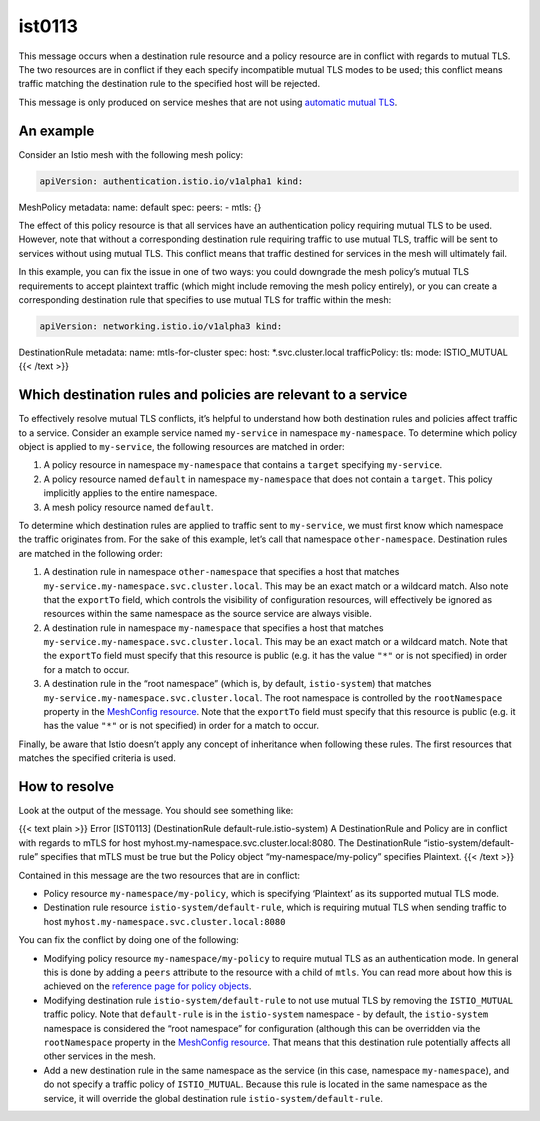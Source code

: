 ist0113
===========

This message occurs when a destination rule resource and a policy
resource are in conflict with regards to mutual TLS. The two resources
are in conflict if they each specify incompatible mutual TLS modes to be
used; this conflict means traffic matching the destination rule to the
specified host will be rejected.

This message is only produced on service meshes that are not using
`automatic mutual
TLS </docs/tasks/security/authentication/auto-mtls/>`_.

An example
----------

Consider an Istio mesh with the following mesh policy:

.. code:: yaml

    apiVersion: authentication.istio.io/v1alpha1 kind:
MeshPolicy metadata: name: default spec: peers: - mtls: {}

The effect of this policy resource is that all services have an
authentication policy requiring mutual TLS to be used. However, note
that without a corresponding destination rule requiring traffic to use
mutual TLS, traffic will be sent to services without using mutual TLS.
This conflict means that traffic destined for services in the mesh will
ultimately fail.

In this example, you can fix the issue in one of two ways: you could
downgrade the mesh policy’s mutual TLS requirements to accept plaintext
traffic (which might include removing the mesh policy entirely), or you
can create a corresponding destination rule that specifies to use mutual
TLS for traffic within the mesh:

.. code:: yaml

    apiVersion: networking.istio.io/v1alpha3 kind:
DestinationRule metadata: name: mtls-for-cluster spec: host:
\*.svc.cluster.local trafficPolicy: tls: mode: ISTIO_MUTUAL {{< /text
>}}

Which destination rules and policies are relevant to a service
--------------------------------------------------------------

To effectively resolve mutual TLS conflicts, it’s helpful to understand
how both destination rules and policies affect traffic to a service.
Consider an example service named ``my-service`` in namespace
``my-namespace``. To determine which policy object is applied to
``my-service``, the following resources are matched in order:

1. A policy resource in namespace ``my-namespace`` that contains a
   ``target`` specifying ``my-service``.
2. A policy resource named ``default`` in namespace ``my-namespace``
   that does not contain a ``target``. This policy implicitly applies to
   the entire namespace.
3. A mesh policy resource named ``default``.

To determine which destination rules are applied to traffic sent to
``my-service``, we must first know which namespace the traffic
originates from. For the sake of this example, let’s call that namespace
``other-namespace``. Destination rules are matched in the following
order:

1. A destination rule in namespace ``other-namespace`` that specifies a
   host that matches ``my-service.my-namespace.svc.cluster.local``. This
   may be an exact match or a wildcard match. Also note that the
   ``exportTo`` field, which controls the visibility of configuration
   resources, will effectively be ignored as resources within the same
   namespace as the source service are always visible.
2. A destination rule in namespace ``my-namespace`` that specifies a
   host that matches ``my-service.my-namespace.svc.cluster.local``. This
   may be an exact match or a wildcard match. Note that the ``exportTo``
   field must specify that this resource is public (e.g. it has the
   value ``"*"`` or is not specified) in order for a match to occur.
3. A destination rule in the “root namespace” (which is, by default,
   ``istio-system``) that matches
   ``my-service.my-namespace.svc.cluster.local``. The root namespace is
   controlled by the ``rootNamespace`` property in the `MeshConfig
   resource </docs/reference/config/istio.mesh.v1alpha1/#MeshConfig>`_.
   Note that the ``exportTo`` field must specify that this resource is
   public (e.g. it has the value ``"*"`` or is not specified) in order
   for a match to occur.

Finally, be aware that Istio doesn’t apply any concept of inheritance
when following these rules. The first resources that matches the
specified criteria is used.

How to resolve
--------------

Look at the output of the message. You should see something like:

{{< text plain >}} Error [IST0113] (DestinationRule
default-rule.istio-system) A DestinationRule and Policy are in conflict
with regards to mTLS for host
myhost.my-namespace.svc.cluster.local:8080. The DestinationRule
“istio-system/default-rule” specifies that mTLS must be true but the
Policy object “my-namespace/my-policy” specifies Plaintext. {{< /text
>}}

Contained in this message are the two resources that are in conflict:

-  Policy resource ``my-namespace/my-policy``, which is specifying
   ‘Plaintext’ as its supported mutual TLS mode.
-  Destination rule resource ``istio-system/default-rule``, which is
   requiring mutual TLS when sending traffic to host
   ``myhost.my-namespace.svc.cluster.local:8080``

You can fix the conflict by doing one of the following:

-  Modifying policy resource ``my-namespace/my-policy`` to require
   mutual TLS as an authentication mode. In general this is done by
   adding a ``peers`` attribute to the resource with a child of
   ``mtls``. You can read more about how this is achieved on the
   `reference page for policy
   objects </docs/reference/config/security/istio.authentication.v1alpha1/#Policy>`_.
-  Modifying destination rule ``istio-system/default-rule`` to not use
   mutual TLS by removing the ``ISTIO_MUTUAL`` traffic policy. Note that
   ``default-rule`` is in the ``istio-system`` namespace - by default,
   the ``istio-system`` namespace is considered the “root namespace” for
   configuration (although this can be overridden via the
   ``rootNamespace`` property in the `MeshConfig
   resource </docs/reference/config/istio.mesh.v1alpha1/#MeshConfig>`_.
   That means that this destination rule potentially affects all other
   services in the mesh.
-  Add a new destination rule in the same namespace as the service (in
   this case, namespace ``my-namespace``), and do not specify a traffic
   policy of ``ISTIO_MUTUAL``. Because this rule is located in the same
   namespace as the service, it will override the global destination
   rule ``istio-system/default-rule``.

